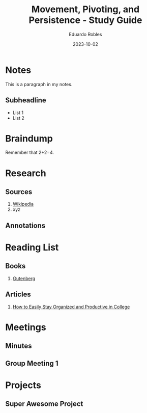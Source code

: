 #+TITLE: Movement, Pivoting, and Persistence - Study Guide
#+AUTHOR: Eduardo Robles
#+DATE: 2023-10-02
#+EMAIL: eduardorobles@protonmail.com
#+OPTIONS: num:nil html-style:nil

* Notes
:PROPERTIES:
:EXPORT_FILE_NAME: prac_malware_analysis
:END:

This is a paragraph in my notes.
** Subheadline
- List 1
- List 2


* Braindump
Remember that 2+2=4.

* Research
** Sources
1. [[https://wikipedia.com][Wikipedia]]
2. xyz
** Annotations
* Reading List
** Books
1. [[https://www.gutenberg.org/][Gutenberg]]
** Articles
1. [[https://collegeinfogeek.com/how-to-stay-organized-in-college/][How to Easily Stay Organized and Productive in College]]
* Meetings
** Minutes
:PROPERTIES:
:EXPORT_FILE_NAME: Meeting_X_Minutes
:END:

** Group Meeting 1
DEADLINE: <2019-09-01 Sun>

* Projects
** Super Awesome Project
DEADLINE: <2019-09-30 Mon>
